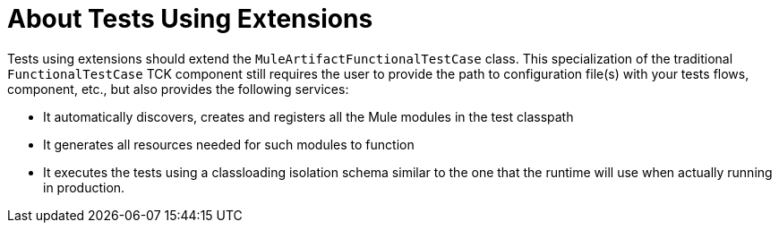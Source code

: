 = About Tests Using Extensions 

Tests using extensions should extend the `MuleArtifactFunctionalTestCase` class. This specialization of the traditional `FunctionalTestCase` TCK component still requires the user to provide the path to configuration file(s) with your tests flows, component, etc., but also provides the following services:

* It automatically discovers, creates and registers all the Mule modules in the test classpath
* It generates all resources needed for such modules to function
* It executes the tests using a classloading isolation schema similar to the one that the runtime will use when actually running in production.

